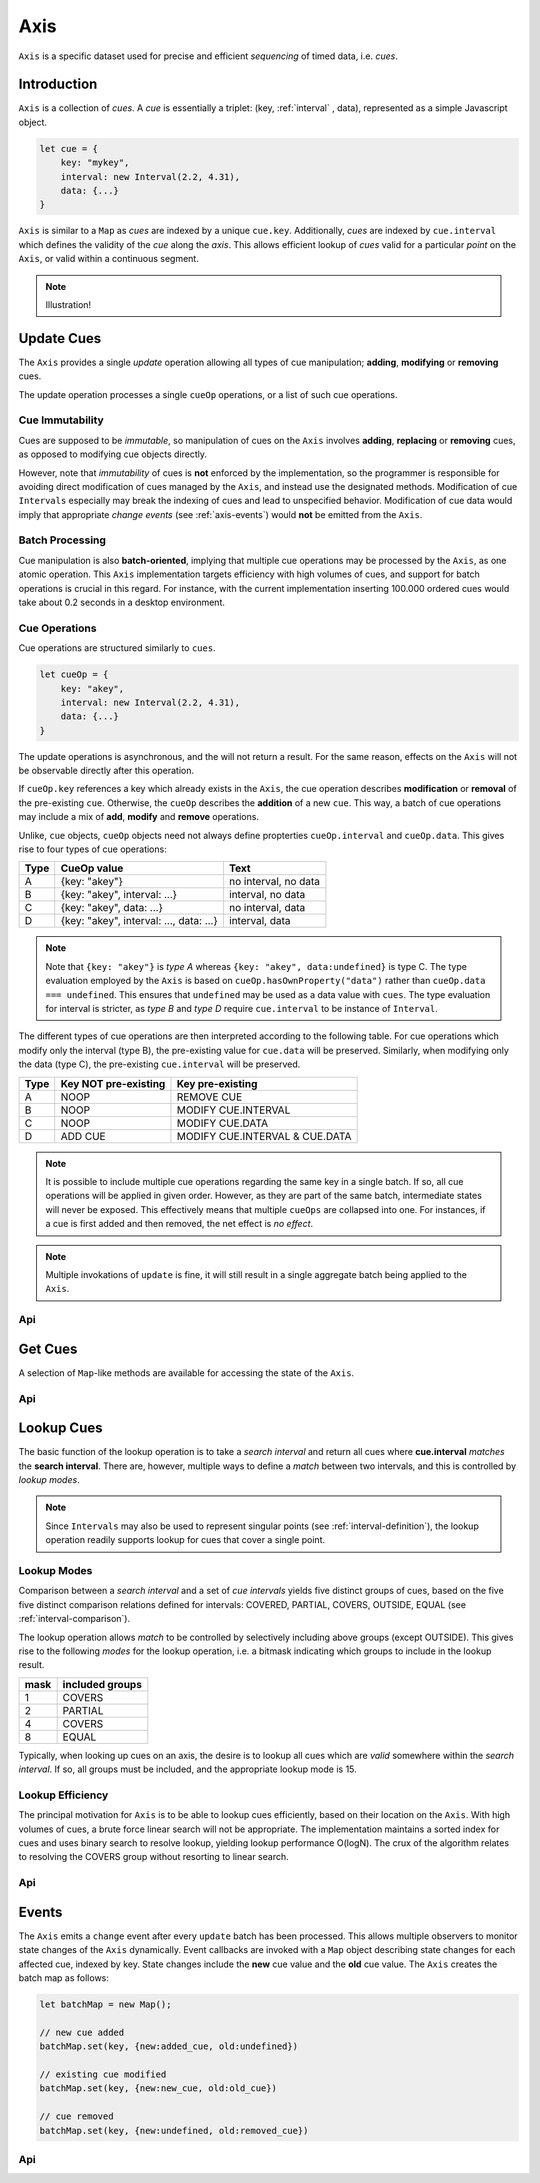 
..  _axis:

========================================================================
Axis
========================================================================

``Axis`` is a specific dataset used for precise and efficient
*sequencing* of timed data, i.e. *cues*.

..  axis-intro:

Introduction
------------------------------------------------------------------------

``Axis`` is a collection of *cues*. A *cue* is essentially a triplet: (key,
:ref:`interval` , data), represented as a simple Javascript object.

..  code-block:: javascript

    let cue = {
        key: "mykey",
        interval: new Interval(2.2, 4.31),
        data: {...}
    }

``Axis`` is similar to a ``Map`` as *cues* are indexed by a unique
``cue.key``. Additionally, *cues* are indexed by ``cue.interval`` which
defines the validity of the *cue* along the *axis*. This allows
efficient lookup of *cues* valid for a particular *point* on the
``Axis``, or valid within a continuous segment.


..  note::

    Illustration!


.. axis-update:

Update Cues
------------------------------------------------------------------------

The ``Axis`` provides a single *update* operation allowing all types
of cue manipulation; **adding**, **modifying** or **removing** cues.

The update operation processes a single ``cueOp`` operations, or a
list of such cue operations.

Cue Immutability
""""""""""""""""""""""""""""""""""""""""""""""""""""""""""""""""""""""""

Cues are supposed to be *immutable*, so manipulation of cues on the
``Axis`` involves **adding**, **replacing** or **removing** cues, as
opposed to modifying cue objects directly.

However, note that *immutability* of cues is **not** enforced by the
implementation, so the  programmer is responsible for avoiding direct
modification of cues managed by the ``Axis``, and instead use the
designated methods. Modification of cue ``Intervals`` especially may
break the indexing of cues and lead to unspecified behavior.
Modification of cue data would imply that appropriate *change events*
(see :ref:`axis-events`) would **not** be emitted from the ``Axis``.

Batch Processing
""""""""""""""""""""""""""""""""""""""""""""""""""""""""""""""""""""""""

Cue manipulation is also **batch-oriented**, implying that multiple cue
operations may be processed by the ``Axis``, as one atomic operation.
This ``Axis`` implementation targets efficiency with high volumes of
cues, and support for batch operations is crucial in this regard. For
instance, with the current implementation inserting 100.000 ordered cues
would take about 0.2 seconds in a desktop environment.


Cue Operations
""""""""""""""""""""""""""""""""""""""""""""""""""""""""""""""""""""""""

Cue operations are structured similarly to ``cues``.

..  code-block:: javascript

    let cueOp = {
        key: "akey",
        interval: new Interval(2.2, 4.31),
        data: {...}
    }

The update operations is asynchronous, and the will not return a result.
For the same reason, effects on the ``Axis`` will not be observable
directly after this operation.

If ``cueOp.key`` references a key which already exists in the
``Axis``, the cue operation describes **modification** or
**removal** of the pre-existing ``cue``. Otherwise, the ``cueOp``
describes the **addition** of a new ``cue``. This way, a batch of
cue operations may include a mix of **add**, **modify**
and **remove** operations.


Unlike, ``cue`` objects, ``cueOp`` objects need not always define
propterties ``cueOp.interval`` and ``cueOp.data``. This gives rise
to four types of cue operations:

=====  =======================================  ====================
Type   CueOp value                              Text
=====  =======================================  ====================
A      {key: "akey"}                            no interval, no data
B      {key: "akey", interval: ...}             interval, no data
C      {key: "akey", data: ...}                 no interval, data
D      {key: "akey", interval: ..., data: ...}  interval, data
=====  =======================================  ====================

..  note::

    Note that ``{key: "akey"}`` is *type A* whereas ``{key: "akey",
    data:undefined}`` is type C. The type evaluation employed by the
    ``Axis`` is based on ``cueOp.hasOwnProperty("data")`` rather than
    ``cueOp.data === undefined``. This ensures that ``undefined``
    may be used as a data value with ``cues``.
    The type evaluation for interval is stricter, as *type B* and *type D*
    require ``cue.interval`` to be instance of ``Interval``.

The different types of cue operations are then interpreted
according to the following table. For cue operations which modify only
the interval (type B), the pre-existing value for ``cue.data`` will be
preserved. Similarly, when modifying only the data (type C), the
pre-existing ``cue.interval`` will be preserved.

=====  ====================  ==============================
Type   Key NOT pre-existing  Key pre-existing
=====  ====================  ==============================
A      NOOP                  REMOVE CUE
B      NOOP                  MODIFY CUE.INTERVAL
C      NOOP                  MODIFY CUE.DATA
D      ADD CUE               MODIFY CUE.INTERVAL & CUE.DATA
=====  ====================  ==============================

..  note::

    It is possible to include multiple cue operations regarding the
    same key in a single batch. If so, all cue operations will be
    applied in given order. However, as they are part of the same
    batch, intermediate states will never be exposed. This effectively
    means that multiple  ``cueOps`` are collapsed into one.
    For instances, if a cue is first added and then removed,
    the net effect is *no effect*.

..  note::

    Multiple invokations of ``update`` is fine, it will still result
    in a single aggregate batch being applied to the ``Axis``.



Api
""""""""""""""""""""""""""""""""""""""""""""""""""""""""""""""""""""""""

..  js:method:: axis.update (cueOpList)

    :param list cueOpList: single cue operation or list


..  js:method:: axis.clear()

    Clears all cues of the ``Axis``. More effective than iterating
    through cues and removing them.


..  js:method:: axis.addCue (key, interval, data)

    :param object key: cue key
    :param Interval interval: cue interval
    :param object data: cue data
    :returns object: this

    This method will either add a new cue or modify an existing.
    Partial modification (modifying only interval or only data) will not be
    possible using this method.

    ..  code-block:: javascript

        addCue(key, interval, data) {
            this.update({key:key, interval:interval, data:data});
            return this;
        };

..  js:method:: axis.removeCue (key)

    :param object key: cue key
    :returns object: this

    This method will remove a cue.

    ..  code-block:: javascript

        removeCue(key) {
            this.update({key:key});
            return this;
        };


.. axis-get:

Get Cues
------------------------------------------------------------------------

A selection of ``Map``-like methods are available for accessing the
state of the ``Axis``.

Api
""""""""""""""""""""""""""""""""""""""""""""""""""""""""""""""""""""""""

..  js:attribute:: size

    :returns int: number of cues

..  js:method:: axis.has(key)

    :param object key: cue key
    :returns boolean: true if cue key exists, else false

..  js:method:: axis.get(key)

    :param object key: cue key
    :returns cue: cue if key exists, else undefined

..  js:method:: axis.keys()

    :returns Array: list of all keys

..  js:method:: axis.cues()

    :returns Array: list of all cues




.. axis-lookup:

Lookup Cues
------------------------------------------------------------------------

The basic function of the lookup operation is to take a *search
interval* and return all cues where **cue.interval** *matches* the
**search interval**. There are, however, multiple ways to define a *match*
between two intervals, and this is controlled by *lookup modes*.

..  note::

    Since ``Intervals`` may also be used to represent singular points
    (see :ref:`interval-definition`), the lookup operation readily supports lookup for
    cues that cover a single point.


Lookup Modes
""""""""""""""""""""""""""""""""""""""""""""""""""""""""""""""""""""""""

Comparison between a *search interval* and a set of *cue intervals* yields
five distinct groups of cues, based on the five five distinct comparison
relations defined for intervals: COVERED, PARTIAL, COVERS, OUTSIDE,
EQUAL (see :ref:`interval-comparison`).

The lookup operation allows *match* to be controlled by selectively
including above groups (except OUTSIDE). This gives rise
to the following *modes* for the lookup operation, i.e. a bitmask
indicating which groups to include in the lookup result.

=============  =======================
mask           included groups
=============  =======================
1              COVERS
2              PARTIAL
4              COVERS
8              EQUAL
=============  =======================

Typically, when looking up cues on an axis, the desire is to lookup
all cues which are *valid* somewhere within the *search interval*.
If so, all groups must be included, and the appropriate lookup mode is 15.


Lookup Efficiency
""""""""""""""""""""""""""""""""""""""""""""""""""""""""""""""""""""""""

The principal motivation for ``Axis`` is to be able to lookup cues
efficiently, based on their location on the ``Axis``. With high volumes
of cues, a brute force linear search will not be appropriate. The
implementation maintains a sorted index for cues and uses binary search
to resolve lookup, yielding lookup performance O(logN). The crux of the
algorithm relates to resolving the COVERS group without resorting to
linear search.


Api
""""""""""""""""""""""""""""""""""""""""""""""""""""""""""""""""""""""""

..  js:method:: axis.lookup(interval[, mode])

    :param Interval interval: search interval
    :param int mode: search mode
    :returns Array: list of cues

    Returns all cues for a given interval on ``Axis``. Search mode
    specifies which cues to include.


..  js:method:: axis.lookup_remove(interval[, mode])

    :param Interval interval: search interval
    :param int mode: search mode
    :returns Array: list of removed cues

    Removes all cues for a given interval on ``Axis``. Search mode
    specifies which cues to include. More effective than iterating
    through cues and removing them iteratively.


..  _axis-events:

Events
------------------------------------------------------------------------

The ``Axis`` emits a ``change`` event after every ``update`` batch has
been processed. This allows multiple observers to monitor state changes
of the ``Axis`` dynamically. Event callbacks are invoked with a ``Map``
object describing state changes for each affected cue, indexed by key.
State changes include the **new** cue value and the **old** cue value.
The ``Axis`` creates the batch map as follows:

..  code-block:: javascript

    let batchMap = new Map();

    // new cue added
    batchMap.set(key, {new:added_cue, old:undefined})

    // existing cue modified
    batchMap.set(key, {new:new_cue, old:old_cue})

    // cue removed
    batchMap.set(key, {new:undefined, old:removed_cue})


Api
""""""""""""""""""""""""""""""""""""""""""""""""""""""""""""""""""""""""

..  js:method:: axis.on (type, callback[, ctx])

    :param string type: event type
    :param function callback: event callback
    :param object ctx: set *this* object to be used during callback
        invokation. If not provided, *this* will be ``Axis``.

    Register a callback for events of given type.

    ..  code-block:: javascript

        let handler = function(e){}
        axis.on("change", handler)


..  js:method:: axis.off (type, callback)

    :param string type: event type
    :param function callback: event callback

    Un-register a callback from given event type

    ..  code-block:: javascript

        axis.off("change", handler)


..  js:method:: callback (batchMap)

    :param Map batchMap: state changes
